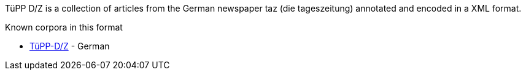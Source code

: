 TüPP D/Z is a collection of articles from the German newspaper taz (die tageszeitung)
annotated and encoded in a XML format.

.Known corpora in this format
* link:http://www.sfs.uni-tuebingen.de/de/ascl/ressourcen/corpora/tuepp-dz.html[TüPP-D/Z] - German

